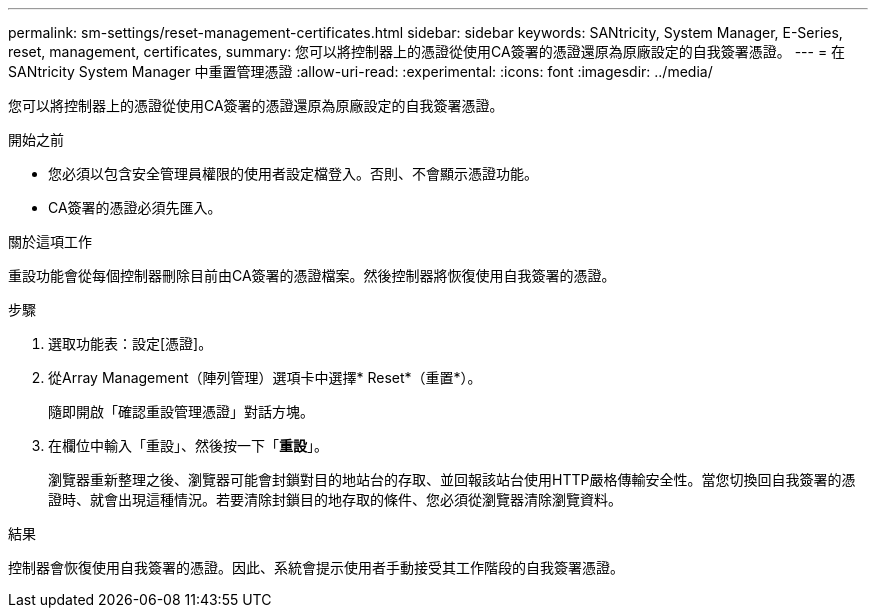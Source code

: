 ---
permalink: sm-settings/reset-management-certificates.html 
sidebar: sidebar 
keywords: SANtricity, System Manager, E-Series, reset, management, certificates, 
summary: 您可以將控制器上的憑證從使用CA簽署的憑證還原為原廠設定的自我簽署憑證。 
---
= 在 SANtricity System Manager 中重置管理憑證
:allow-uri-read: 
:experimental: 
:icons: font
:imagesdir: ../media/


[role="lead"]
您可以將控制器上的憑證從使用CA簽署的憑證還原為原廠設定的自我簽署憑證。

.開始之前
* 您必須以包含安全管理員權限的使用者設定檔登入。否則、不會顯示憑證功能。
* CA簽署的憑證必須先匯入。


.關於這項工作
重設功能會從每個控制器刪除目前由CA簽署的憑證檔案。然後控制器將恢復使用自我簽署的憑證。

.步驟
. 選取功能表：設定[憑證]。
. 從Array Management（陣列管理）選項卡中選擇* Reset*（重置*）。
+
隨即開啟「確認重設管理憑證」對話方塊。

. 在欄位中輸入「重設」、然後按一下「*重設*」。
+
瀏覽器重新整理之後、瀏覽器可能會封鎖對目的地站台的存取、並回報該站台使用HTTP嚴格傳輸安全性。當您切換回自我簽署的憑證時、就會出現這種情況。若要清除封鎖目的地存取的條件、您必須從瀏覽器清除瀏覽資料。



.結果
控制器會恢復使用自我簽署的憑證。因此、系統會提示使用者手動接受其工作階段的自我簽署憑證。
